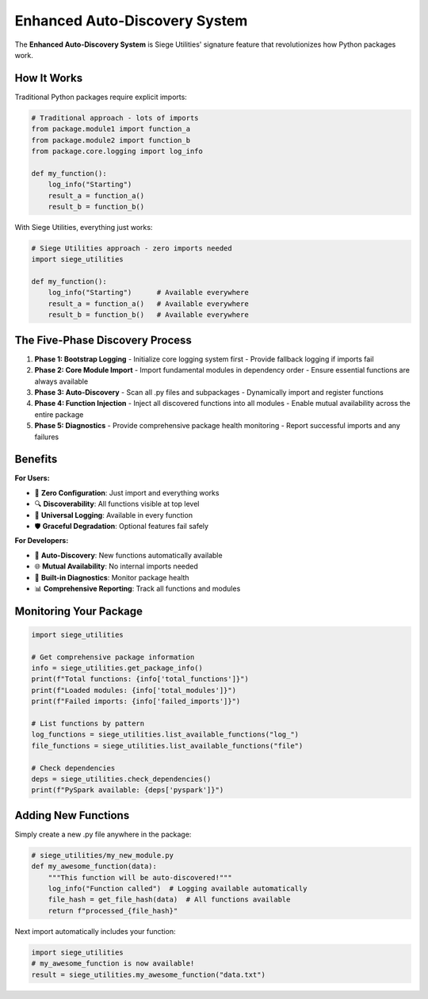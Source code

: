Enhanced Auto-Discovery System
==============================

The **Enhanced Auto-Discovery System** is Siege Utilities' signature feature that revolutionizes how Python packages work.

How It Works
------------

Traditional Python packages require explicit imports:

.. code-block:: python

   # Traditional approach - lots of imports
   from package.module1 import function_a
   from package.module2 import function_b
   from package.core.logging import log_info

   def my_function():
       log_info("Starting")
       result_a = function_a()
       result_b = function_b()

With Siege Utilities, everything just works:

.. code-block:: python

   # Siege Utilities approach - zero imports needed
   import siege_utilities

   def my_function():
       log_info("Starting")      # Available everywhere
       result_a = function_a()   # Available everywhere
       result_b = function_b()   # Available everywhere

The Five-Phase Discovery Process
--------------------------------

1. **Phase 1: Bootstrap Logging**
   - Initialize core logging system first
   - Provide fallback logging if imports fail

2. **Phase 2: Core Module Import**
   - Import fundamental modules in dependency order
   - Ensure essential functions are always available

3. **Phase 3: Auto-Discovery**
   - Scan all .py files and subpackages
   - Dynamically import and register functions

4. **Phase 4: Function Injection**
   - Inject all discovered functions into all modules
   - Enable mutual availability across the entire package

5. **Phase 5: Diagnostics**
   - Provide comprehensive package health monitoring
   - Report successful imports and any failures

Benefits
--------

**For Users:**

- 🚀 **Zero Configuration**: Just import and everything works
- 🔍 **Discoverability**: All functions visible at top level
- 📝 **Universal Logging**: Available in every function
- 🛡️ **Graceful Degradation**: Optional features fail safely

**For Developers:**

- 🔄 **Auto-Discovery**: New functions automatically available
- 🌐 **Mutual Availability**: No internal imports needed
- 🧪 **Built-in Diagnostics**: Monitor package health
- 📊 **Comprehensive Reporting**: Track all functions and modules

Monitoring Your Package
-----------------------

.. code-block:: python

   import siege_utilities

   # Get comprehensive package information
   info = siege_utilities.get_package_info()
   print(f"Total functions: {info['total_functions']}")
   print(f"Loaded modules: {info['total_modules']}")
   print(f"Failed imports: {info['failed_imports']}")

   # List functions by pattern
   log_functions = siege_utilities.list_available_functions("log_")
   file_functions = siege_utilities.list_available_functions("file")

   # Check dependencies
   deps = siege_utilities.check_dependencies()
   print(f"PySpark available: {deps['pyspark']}")

Adding New Functions
--------------------

Simply create a new .py file anywhere in the package:

.. code-block:: python

   # siege_utilities/my_new_module.py
   def my_awesome_function(data):
       """This function will be auto-discovered!"""
       log_info("Function called")  # Logging available automatically
       file_hash = get_file_hash(data)  # All functions available
       return f"processed_{file_hash}"

Next import automatically includes your function:

.. code-block:: python

   import siege_utilities
   # my_awesome_function is now available!
   result = siege_utilities.my_awesome_function("data.txt")